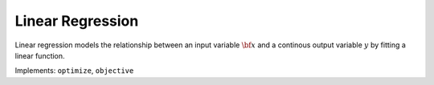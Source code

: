 Linear Regression
===================================

Linear regression models the relationship between an input variable :math:`{\bf x}` and a continous output variable :math:`y` by fitting a linear function.

Implements: ``optimize``, ``objective``